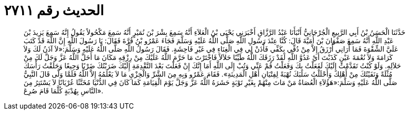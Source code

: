 
= الحديث رقم ٢٧١١

[quote.hadith]
حَدَّثَنَا الْحَسَنُ بْنُ أَبِي الرَّبِيعِ الْجُرْجَانِيُّ أَنْبَأَنَا عَبْدُ الرَّزَّاقِ أَخْبَرَنِي يَحْيَى بْنُ الْعَلاَءِ أَنَّهُ سَمِعَ بِشْرَ بْنَ نُمَيْرٍ أَنَّهُ سَمِعَ مَكْحُولاً يَقُولُ إِنَّهُ سَمِعَ يَزِيدَ بْنَ عَبْدِ اللَّهِ أَنَّهُ سَمِعَ صَفْوَانَ بْنَ أُمَيَّةَ قَالَ: كُنَّا عِنْدَ رَسُولِ اللَّهِ صَلَّى اللَّهُ عَلَيْهِ وَسَلَّمَ فَجَاءَ عَمْرُو بْنُ قُرَّةَ فَقَالَ: يَا رَسُولَ اللَّهِ إِنَّ اللَّهَ قَدْ كَتَبَ عَلَيَّ الشِّقْوَةَ فَمَا أُرَانِي أُرْزَقُ إِلاَّ مِنْ دُفِّي بِكَفِّي فَأْذَنْ لِي فِي الْغِنَاءِ فِي غَيْرِ فَاحِشَةٍ. فَقَالَ رَسُولُ اللَّهِ صَلَّى اللَّهُ عَلَيْهِ وَسَلَّمَ:«لاَ آذَنُ لَكَ وَلاَ كَرَامَةَ وَلاَ نُعْمَةَ عَيْنٍ كَذَبْتَ أَيْ عَدُوَّ اللَّهِ لَقَدْ رَزَقَكَ اللَّهُ طَيِّبًا حَلاَلاً فَاخْتَرْتَ مَا حَرَّمَ اللَّهُ عَلَيْكَ مِنْ رِزْقِهِ مَكَانَ مَا أَحَلَّ اللَّهُ عَزَّ وَجَلَّ لَكَ مِنْ حَلاَلِهِ. وَلَوْ كُنْتُ تَقَدَّمْتُ إِلَيْكَ لَفَعَلْتُ بِكَ وَفَعَلْتُ قُمْ عَنِّي وَتُبْ إِلَى اللَّهِ أَمَا إِنَّكَ إِنْ فَعَلْتَ بَعْدَ التَّقْدِمَةِ إِلَيْكَ ضَرَبْتُكَ ضَرْبًا وَجِيعًا وَحَلَقْتُ رَأْسَكَ مُثْلَةً وَنَفَيْتُكَ مِنْ أَهْلِكَ وَأَحْلَلْتُ سَلَبَكَ نُهْبَةً لِفِتْيَانِ أَهْلِ الْمَدِينَةِ». فَقَامَ عَمْرٌو وَبِهِ مِنَ الشَّرِّ وَالْخِزْيِ مَا لاَ يَعْلَمُهُ إِلاَّ اللَّهُ فَلَمَّا وَلَّى قَالَ النَّبِيُّ صَلَّى اللَّهُ عَلَيْهِ وَسَلَّمَ:«هَؤُلاَءِ الْعُصَاةُ مَنْ مَاتَ مِنْهُمْ بِغَيْرِ تَوْبَةٍ حَشَرَهُ اللَّهُ عَزَّ وَجَلَّ يَوْمَ الْقِيَامَةِ كَمَا كَانَ فِي الدُّنْيَا مُخَنَّثًا عُرْيَانًا لاَ يَسْتَتِرُ مِنَ النَّاسِ بِهُدْبَةٍ كُلَّمَا قَامَ صُرِعَ».